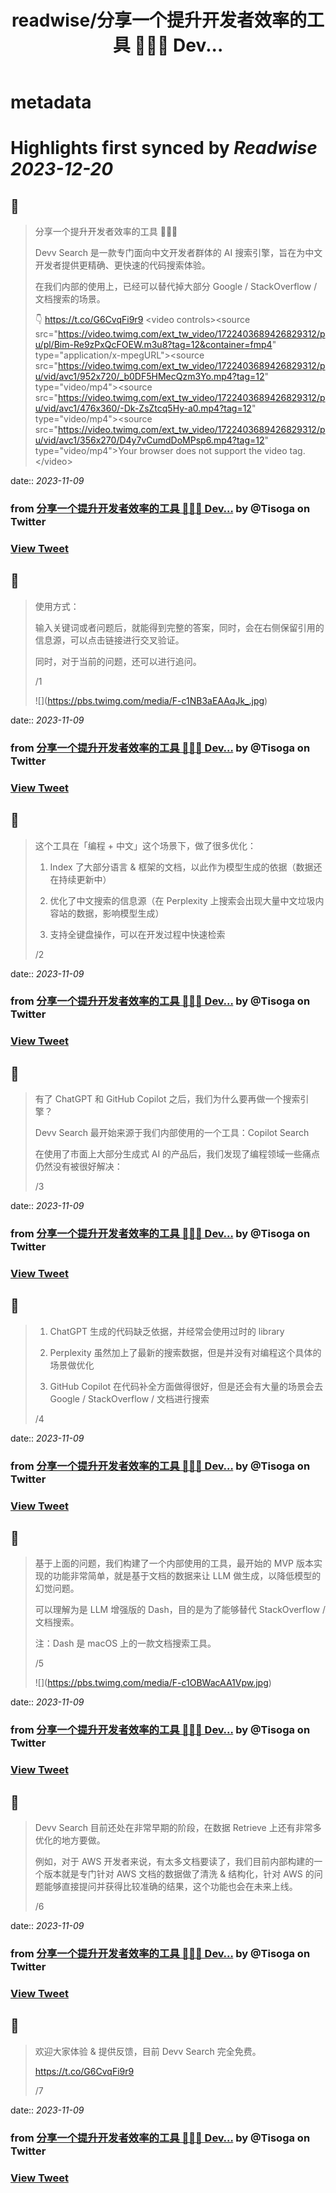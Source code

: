 :PROPERTIES:
:title: readwise/分享一个提升开发者效率的工具 👨🏻‍💻 Dev...
:END:


* metadata
:PROPERTIES:
:author: [[Tisoga on Twitter]]
:full-title: "分享一个提升开发者效率的工具 👨🏻‍💻 Dev..."
:category: [[tweets]]
:url: https://twitter.com/Tisoga/status/1722403873141494096
:image-url: https://pbs.twimg.com/profile_images/1578459356500152321/7qWD4yJO.jpg
:END:

* Highlights first synced by [[Readwise]] [[2023-12-20]]
** 📌
#+BEGIN_QUOTE
分享一个提升开发者效率的工具 👨🏻‍💻

Devv Search 是一款专门面向中文开发者群体的 AI 搜索引擎，旨在为中文开发者提供更精确、更快速的代码搜索体验。

在我们内部的使用上，已经可以替代掉大部分 Google / StackOverflow / 文档搜索的场景。

👇
https://t.co/G6CvqFi9r9 <video controls><source src="https://video.twimg.com/ext_tw_video/1722403689426829312/pu/pl/Bim-Re9zPxQcFOEW.m3u8?tag=12&container=fmp4" type="application/x-mpegURL"><source src="https://video.twimg.com/ext_tw_video/1722403689426829312/pu/vid/avc1/952x720/_b0DF5HMecQzm3Yo.mp4?tag=12" type="video/mp4"><source src="https://video.twimg.com/ext_tw_video/1722403689426829312/pu/vid/avc1/476x360/-Dk-ZsZtcq5Hy-a0.mp4?tag=12" type="video/mp4"><source src="https://video.twimg.com/ext_tw_video/1722403689426829312/pu/vid/avc1/356x270/D4y7vCumdDoMPsp6.mp4?tag=12" type="video/mp4">Your browser does not support the video tag.</video> 
#+END_QUOTE
    date:: [[2023-11-09]]
*** from _分享一个提升开发者效率的工具 👨🏻‍💻 Dev..._ by @Tisoga on Twitter
*** [[https://twitter.com/Tisoga/status/1722403873141494096][View Tweet]]
** 📌
#+BEGIN_QUOTE
使用方式：

输入关键词或者问题后，就能得到完整的答案，同时，会在右侧保留引用的信息源，可以点击链接进行交叉验证。

同时，对于当前的问题，还可以进行追问。

/1 

![](https://pbs.twimg.com/media/F-c1NB3aEAAqJk_.jpg) 
#+END_QUOTE
    date:: [[2023-11-09]]
*** from _分享一个提升开发者效率的工具 👨🏻‍💻 Dev..._ by @Tisoga on Twitter
*** [[https://twitter.com/Tisoga/status/1722403887230173472][View Tweet]]
** 📌
#+BEGIN_QUOTE
这个工具在「编程 + 中文」这个场景下，做了很多优化：

1. Index 了大部分语言 & 框架的文档，以此作为模型生成的依据（数据还在持续更新中）

2. 优化了中文搜索的信息源（在 Perplexity 上搜索会出现大量中文垃圾内容站的数据，影响模型生成）

3. 支持全键盘操作，可以在开发过程中快速检索

/2 
#+END_QUOTE
    date:: [[2023-11-09]]
*** from _分享一个提升开发者效率的工具 👨🏻‍💻 Dev..._ by @Tisoga on Twitter
*** [[https://twitter.com/Tisoga/status/1722403890765992136][View Tweet]]
** 📌
#+BEGIN_QUOTE
有了 ChatGPT 和 GitHub Copilot 之后，我们为什么要再做一个搜索引擎？

Devv Search 最开始来源于我们内部使用的一个工具：Copilot Search

在使用了市面上大部分生成式 AI 的产品后，我们发现了编程领域一些痛点仍然没有被很好解决：

/3 
#+END_QUOTE
    date:: [[2023-11-09]]
*** from _分享一个提升开发者效率的工具 👨🏻‍💻 Dev..._ by @Tisoga on Twitter
*** [[https://twitter.com/Tisoga/status/1722403893353787778][View Tweet]]
** 📌
#+BEGIN_QUOTE
1. ChatGPT 生成的代码缺乏依据，并经常会使用过时的 library

2. Perplexity 虽然加上了最新的搜索数据，但是并没有对编程这个具体的场景做优化

3. GitHub Copilot 在代码补全方面做得很好，但是还会有大量的场景会去 Google / StackOverflow / 文档进行搜索

/4 
#+END_QUOTE
    date:: [[2023-11-09]]
*** from _分享一个提升开发者效率的工具 👨🏻‍💻 Dev..._ by @Tisoga on Twitter
*** [[https://twitter.com/Tisoga/status/1722403895992021134][View Tweet]]
** 📌
#+BEGIN_QUOTE
基于上面的问题，我们构建了一个内部使用的工具，最开始的 MVP 版本实现的功能非常简单，就是基于文档的数据来让 LLM 做生成，以降低模型的幻觉问题。

可以理解为是 LLM 增强版的 Dash，目的是为了能够替代 StackOverflow / 文档搜索。

注：Dash 是 macOS 上的一款文档搜索工具。

/5 

![](https://pbs.twimg.com/media/F-c1OBWacAA1Vpw.jpg) 
#+END_QUOTE
    date:: [[2023-11-09]]
*** from _分享一个提升开发者效率的工具 👨🏻‍💻 Dev..._ by @Tisoga on Twitter
*** [[https://twitter.com/Tisoga/status/1722403904028389388][View Tweet]]
** 📌
#+BEGIN_QUOTE
Devv Search 目前还处在非常早期的阶段，在数据 Retrieve 上还有非常多优化的地方要做。

例如，对于 AWS 开发者来说，有太多文档要读了，我们目前内部构建的一个版本就是专门针对 AWS 文档的数据做了清洗 & 结构化，针对 AWS 的问题能够直接提问并获得比较准确的结果，这个功能也会在未来上线。

/6 
#+END_QUOTE
    date:: [[2023-11-09]]
*** from _分享一个提升开发者效率的工具 👨🏻‍💻 Dev..._ by @Tisoga on Twitter
*** [[https://twitter.com/Tisoga/status/1722403907870363659][View Tweet]]
** 📌
#+BEGIN_QUOTE
欢迎大家体验 & 提供反馈，目前 Devv Search 完全免费。

https://t.co/G6CvqFi9r9

/7 
#+END_QUOTE
    date:: [[2023-11-09]]
*** from _分享一个提升开发者效率的工具 👨🏻‍💻 Dev..._ by @Tisoga on Twitter
*** [[https://twitter.com/Tisoga/status/1722403910466564135][View Tweet]]